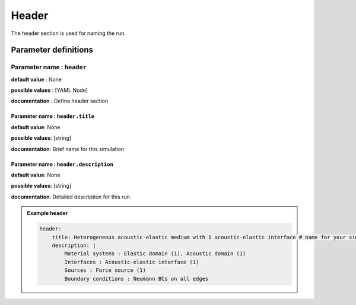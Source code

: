 Header
######

The header section is used for naming the run.

Parameter definitions
=====================

**Parameter name** : ``header``
-------------------------------

**default value** : None

**possible values** : [YAML Node]

**documentation** : Define header section

**Parameter name** : ``header.title``
*************************************

**default value**: None

**possible values**: [string]

**documentation**: Brief name for this simulation

**Parameter name** : ``header.description``
*******************************************

**default value**: None

**possible values**: [string]

**documentation**: Detailed description for this run.

.. admonition:: Example header

    .. code-block:: yaml

        header:
            title: Heterogeneous acoustic-elastic medium with 1 acoustic-elastic interface # name for your simulation
            description: |
                Material systems : Elastic domain (1), Acoustic domain (1)
                Interfaces : Acoustic-elastic interface (1)
                Sources : Force source (1)
                Boundary conditions : Neumann BCs on all edges
